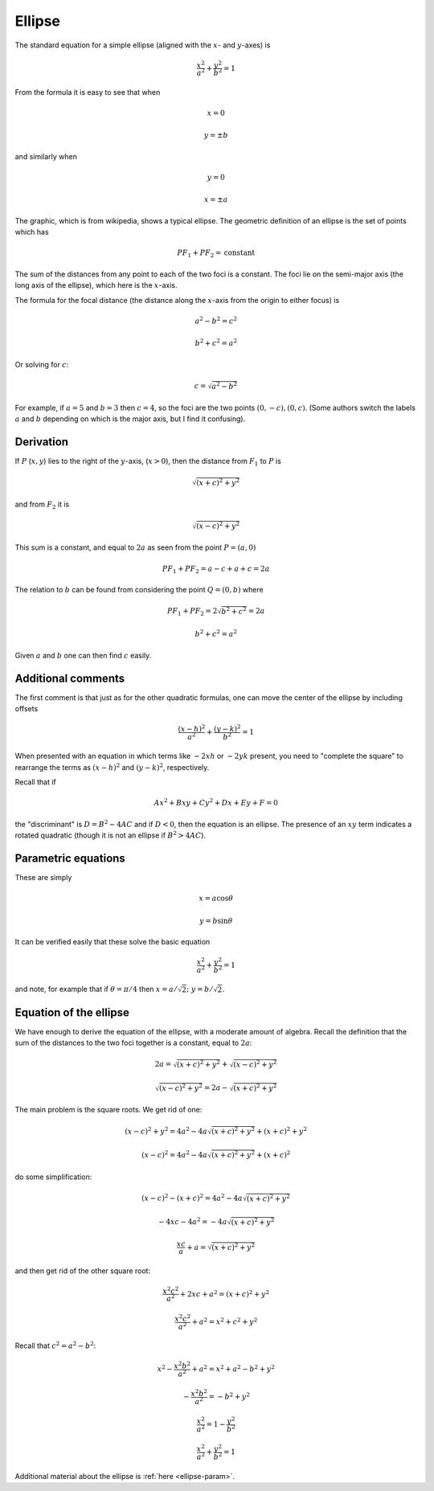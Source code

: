 .. _ellipse:

#######
Ellipse
#######

The standard equation for a simple ellipse (aligned with the :math:`x`- and :math:`y`-axes) is 

.. math::

    \frac{x^2}{a^2} + \frac{y^2}{b^2} = 1

From the formula it is easy to see that when

.. math::

    x=0
    
    y = \pm b

and similarly when 

.. math::

    y=0
    
    x = \pm a

.. image:: /figs/ellipse2.png
   :scale: 50 %

The graphic, which is from wikipedia, shows a typical ellipse.  The geometric definition of an ellipse is the set of points which has

.. math::

    PF_1 + PF_2 = \text{constant}

The sum of the distances from any point to each of the two foci is a constant.  The foci lie on the semi-major axis (the long axis of the ellipse), which here is the :math:`x`-axis.  

The formula for the focal distance (the distance along the :math:`x`-axis from the origin to either focus) is

.. math::

    a^2 - b^2 = c^2
    
    b^2 + c^2 = a^2

Or solving for :math:`c`:

.. math::

    c = \sqrt{a^2 - b^2}

For example, if :math:`a=5` and :math:`b=3` then :math:`c=4`, so the foci are the two points :math:`(0,-c), (0,c)`.  (Some authors switch the labels :math:`a` and :math:`b` depending on which is the major axis, but I find it confusing).

==========
Derivation
==========

If :math:`P` (:math:`x,y`) lies to the right of the :math:`y`-axis, (:math:`x > 0`), then the distance from :math:`F_1` to :math:`P` is

.. math::
 
    \sqrt{(x + c)^2 + y^2}

and from :math:`F_2` it is

.. math::

    \sqrt{(x - c)^2 + y^2}

This sum is a constant, and equal to :math:`2a` as seen from the point :math:`P=(a,0)`

.. math::

    PF_1 + PF_2 = a - c + a + c = 2a

The relation to :math:`b` can be found from considering the point :math:`Q=(0,b)` where 

.. math::

    PF_1 + PF_2 = 2\sqrt{b^2 + c^2} = 2a

    b^2 + c^2 = a^2

Given :math:`a` and :math:`b` one can then find :math:`c` easily.

===================
Additional comments
===================

The first comment is that just as for the other quadratic formulas, one can move the center of the ellipse by including offsets

.. math::

    \frac{(x-h)^2}{a^2} + \frac{(y-k)^2}{b^2} = 1

When presented with an equation in which terms like :math:`-2xh` or :math:`-2yk` present, you need to "complete the square" to rearrange the terms as :math:`(x-h)^2` and :math:`(y-k)^2`, respectively.

Recall that if

.. math::

    Ax^2 + Bxy + Cy^2 + Dx + Ey + F =0

the "discriminant" is :math:`D = B^2 - 4AC` and if :math:`D<0`, then the equation is an ellipse.  The presence of an :math:`xy` term indicates a rotated quadratic (though it is not an ellipse if :math:`B^2 > 4AC`).

====================
Parametric equations
====================

These are simply

.. math::

    x = a \cos \theta

    y = b \sin \theta

It can be verified easily that these solve the basic equation

.. math::

    \frac{x^2}{a^2} + \frac{y^2}{b^2} = 1

and note, for example that if :math:`\theta=\pi/4` then :math:`x = a/\sqrt{2}; \ \ y = b/\sqrt{2}`.

=======================
Equation of the ellipse
=======================

We have enough to derive the equation of the ellipse, with a moderate amount of algebra.  Recall the definition that the sum of the distances to the two foci together is a constant, equal to :math:`2a`:

.. math::

    2a = \sqrt{(x + c)^2 + y^2} + \sqrt{(x - c)^2 + y^2}

    \sqrt{(x - c)^2 + y^2} = 2a - \sqrt{(x + c)^2 + y^2}

The main problem is the square roots.  We get rid of one:

.. math::

    (x - c)^2 + y^2 = 4a^2 - 4a \sqrt{(x + c)^2 + y^2} + (x+c)^2 + y^2

    (x - c)^2 = 4a^2 - 4a \sqrt{(x + c)^2 + y^2} + (x+c)^2

do some simplification:

.. math::

    (x - c)^2 - (x + c)^2 = 4a^2 - 4a \sqrt{(x + c)^2 + y^2}
    
    - 4xc - 4a^2 = - 4a \sqrt{(x + c)^2 + y^2}
        
    \frac{xc}{a} + a = \sqrt{(x + c)^2 + y^2}

and then get rid of the other square root:

.. math::


    \frac{x^2c^2}{a^2} + 2xc + a^2 = (x + c)^2 + y^2

    \frac{x^2c^2}{a^2} + a^2 = x^2 + c^2 + y^2

Recall that :math:`c^2 = a^2 - b^2`:

.. math::

    x^2 -\frac{x^2b^2}{a^2} + a^2 = x^2 + a^2 - b^2 + y^2

    -\frac{x^2b^2}{a^2} = - b^2 + y^2

    \frac{x^2}{a^2} = 1 - \frac{y^2}{b^2}

    \frac{x^2}{a^2} + \frac{y^2}{b^2} = 1

Additional material about the ellipse is :ref:`here <ellipse-param>`.